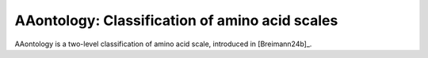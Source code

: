 .. _usage_principles_aaontology:

AAontology: Classification of amino acid scales
===============================================

AAontology is a two-level classification of amino acid scale, introduced in [Breimann24b]_.

